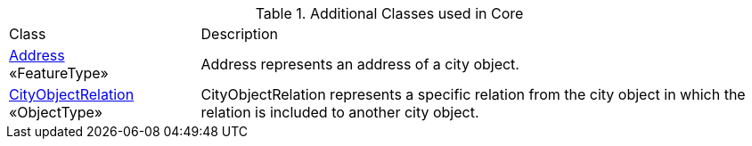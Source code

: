 [[Core-class-table]]
.Additional Classes used in Core
[cols="2,6",options="headers"]
|===
| Class | Description
|<<Address-section,Address>> +
 «FeatureType»  |Address represents an address of a city object.
|<<CityObjectRelation-section,CityObjectRelation>> +
 «ObjectType»  |CityObjectRelation represents a specific relation from the city object in which the relation is included to another city object.
|===

